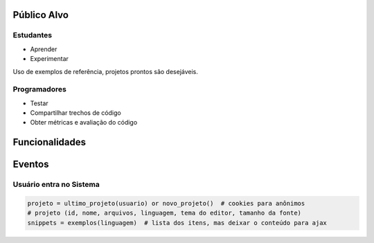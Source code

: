 Público Alvo
============

Estudantes
----------

* Aprender
* Experimentar

Uso de exemplos de referência, projetos prontos são desejáveis.


Programadores
-------------

* Testar
* Compartilhar trechos de código
* Obter métricas e avaliação do código


Funcionalidades
===============






Eventos
=======

Usuário entra no Sistema
------------------------

.. code-block:: python

    projeto = ultimo_projeto(usuario) or novo_projeto()  # cookies para anônimos
    # projeto (id, nome, arquivos, linguagem, tema do editor, tamanho da fonte)
    snippets = exemplos(linguagem)  # lista dos itens, mas deixar o conteúdo para ajax
